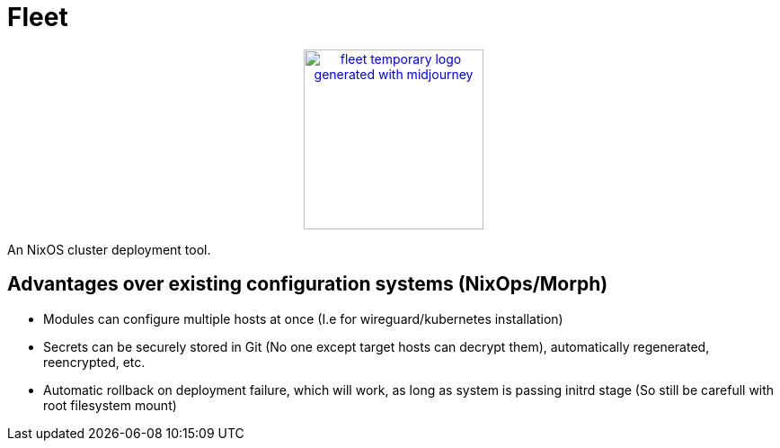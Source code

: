 = Fleet

++++
<p align="center"><a href="https://github.com/CertainLach/fleet"><img alt="fleet temporary logo generated with midjourney" src="./docs/tmplogo.png" width="200px"></img></a></p>
++++

An NixOS cluster deployment tool.

== Advantages over existing configuration systems (NixOps/Morph)

- Modules can configure multiple hosts at once (I.e for wireguard/kubernetes installation)
- Secrets can be securely stored in Git (No one except target hosts can decrypt them), automatically regenerated, reencrypted, etc.
- Automatic rollback on deployment failure, which will work, as long as system is passing initrd stage (So still be carefull with root filesystem mount)
